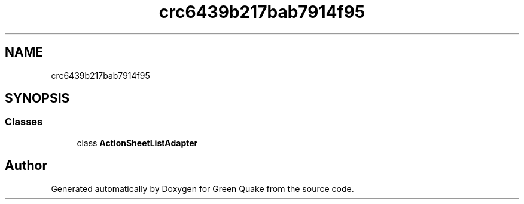 .TH "crc6439b217bab7914f95" 3 "Thu Apr 29 2021" "Version 1.0" "Green Quake" \" -*- nroff -*-
.ad l
.nh
.SH NAME
crc6439b217bab7914f95
.SH SYNOPSIS
.br
.PP
.SS "Classes"

.in +1c
.ti -1c
.RI "class \fBActionSheetListAdapter\fP"
.br
.in -1c
.SH "Author"
.PP 
Generated automatically by Doxygen for Green Quake from the source code\&.
